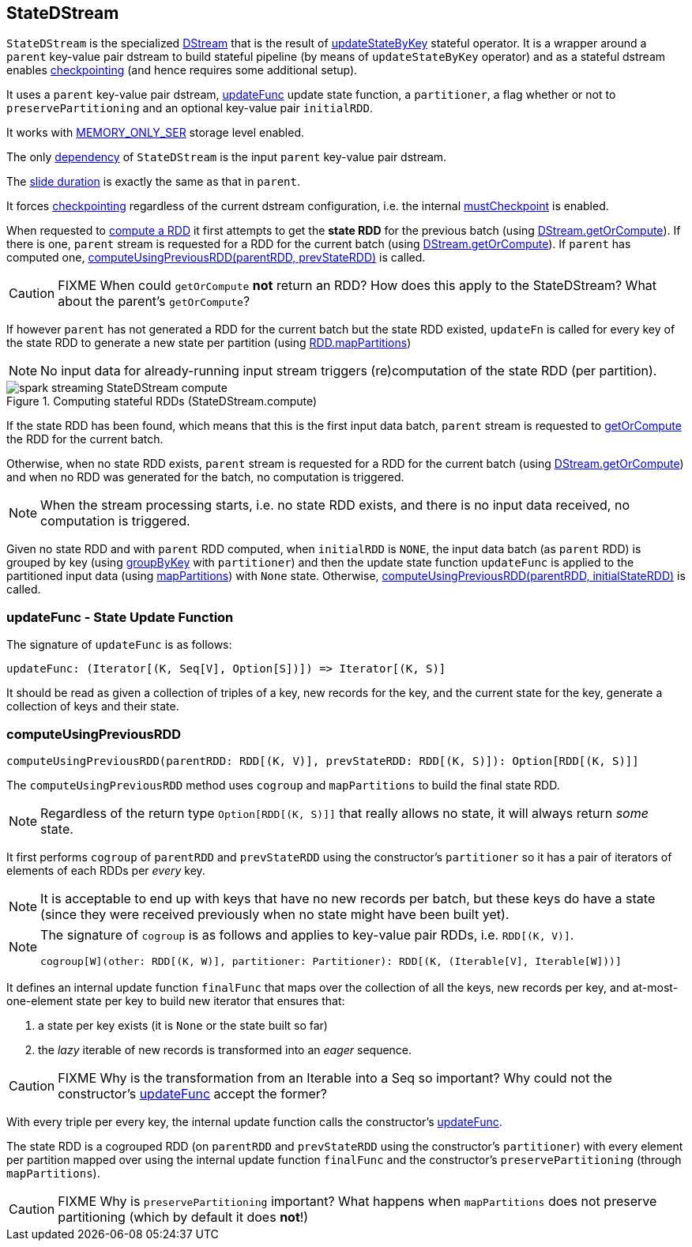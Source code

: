 == StateDStream

`StateDStream` is the specialized link:spark-streaming-dstreams.adoc[DStream] that is the result of link:spark-streaming-operators-stateful.adoc#updateStateByKey[updateStateByKey] stateful operator. It is a wrapper around a `parent` key-value pair dstream to build stateful pipeline (by means of `updateStateByKey` operator) and as a stateful dstream enables link:spark-streaming-checkpointing.adoc[checkpointing] (and hence requires some additional setup).

It uses a `parent` key-value pair dstream, <<updateFunc, updateFunc>> update state function, a `partitioner`, a flag whether or not to `preservePartitioning` and an optional key-value pair `initialRDD`.

It works with link:spark-rdd-caching.adoc#StorageLevel[MEMORY_ONLY_SER] storage level enabled.

The only link:spark-streaming-dstreams.adoc#contract[dependency] of `StateDStream` is the input `parent` key-value pair dstream.

The link:spark-streaming-dstreams.adoc#contract[slide duration] is exactly the same as that in `parent`.

It forces link:spark-streaming-checkpointing.adoc[checkpointing] regardless of the current dstream configuration, i.e. the internal link:spark-streaming-dstreams.adoc#checkpointing[mustCheckpoint] is enabled.

When requested to link:spark-streaming-dstreams.adoc#contract[compute a RDD] it first attempts to get the *state RDD* for the previous batch (using link:spark-streaming-dstreams.adoc#getOrCompute[DStream.getOrCompute]). If there is one, `parent` stream is requested for a RDD for the current batch (using link:spark-streaming-dstreams.adoc#getOrCompute[DStream.getOrCompute]). If `parent` has computed one,  <<computeUsingPreviousRDD, computeUsingPreviousRDD(parentRDD, prevStateRDD)>> is called.

CAUTION: FIXME When could `getOrCompute` *not* return an RDD? How does this apply to the StateDStream? What about the parent's `getOrCompute`?

If however `parent` has not generated a RDD for the current batch but the state RDD existed, `updateFn` is called for every key of the state RDD to generate a new state per partition (using link:spark-rdd-operators-mapPartitions.adoc[RDD.mapPartitions])

NOTE: No input data for already-running input stream triggers (re)computation of the state RDD (per partition).

.Computing stateful RDDs (StateDStream.compute)
image::images/spark-streaming-StateDStream-compute.png[align="center"]

If the state RDD has been found, which means that this is the first input data batch, `parent` stream is requested to link:spark-streaming-dstreams.adoc#getOrCompute[getOrCompute] the RDD for the current batch.

Otherwise, when no state RDD exists, `parent` stream is requested for a RDD for the current batch (using link:spark-streaming-dstreams.adoc#getOrCompute[DStream.getOrCompute]) and when no RDD was generated for the batch, no computation is triggered.

NOTE: When the stream processing starts, i.e. no state RDD exists, and there is no input data received, no computation is triggered.

Given no state RDD and with `parent` RDD computed, when `initialRDD` is `NONE`, the input data batch (as `parent` RDD) is grouped by key (using link:spark-rdd-pairrdd-functions.adoc#groupByKey[groupByKey] with `partitioner`) and then the update state function `updateFunc` is applied to the partitioned input data (using link:spark-rdd-operators-mapPartitions.adoc[mapPartitions]) with `None` state. Otherwise, <<computeUsingPreviousRDD, computeUsingPreviousRDD(parentRDD, initialStateRDD)>> is called.

=== [[updateFunc]] updateFunc - State Update Function

The signature of `updateFunc` is as follows:

[source, scala]
----
updateFunc: (Iterator[(K, Seq[V], Option[S])]) => Iterator[(K, S)]
----

It should be read as given a collection of triples of a key, new records for the key, and the current state for the key, generate a collection of keys and their state.

=== [[computeUsingPreviousRDD]] computeUsingPreviousRDD

[source, scala]
----
computeUsingPreviousRDD(parentRDD: RDD[(K, V)], prevStateRDD: RDD[(K, S)]): Option[RDD[(K, S)]]
----

The `computeUsingPreviousRDD` method uses `cogroup` and `mapPartitions` to build the final state RDD.

NOTE: Regardless of the return type `Option[RDD[(K, S)]]` that really allows no state, it will always return _some_ state.

It first performs `cogroup` of `parentRDD` and `prevStateRDD` using the constructor's `partitioner` so it has a pair of iterators of elements of each RDDs per _every_ key.

NOTE: It is acceptable to end up with keys that have no new records per batch, but these keys do have a state (since they were received previously when no state might have been built yet).

[NOTE]
====
The signature of `cogroup` is as follows and applies to key-value pair RDDs, i.e. `RDD[(K, V)]`.

[source, scala]
----
cogroup[W](other: RDD[(K, W)], partitioner: Partitioner): RDD[(K, (Iterable[V], Iterable[W]))]
----
====

It defines an internal update function `finalFunc` that maps over the collection of all the keys, new records per key, and at-most-one-element state per key to build new iterator that ensures that:

1. a state per key exists (it is `None` or the state built so far)
2. the _lazy_ iterable of new records is transformed into an _eager_ sequence.

CAUTION: FIXME Why is the transformation from an Iterable into a Seq so important? Why could not the constructor's <<updateFunc, updateFunc>> accept the former?

With every triple per every key, the internal update function calls the constructor's <<updateFunc, updateFunc>>.

The state RDD is a cogrouped RDD (on `parentRDD` and `prevStateRDD` using the constructor's `partitioner`) with every element per partition mapped over using the internal update function `finalFunc` and the constructor's `preservePartitioning` (through `mapPartitions`).

CAUTION: FIXME Why is `preservePartitioning` important? What happens when `mapPartitions` does not preserve partitioning (which by default it does *not*!)
